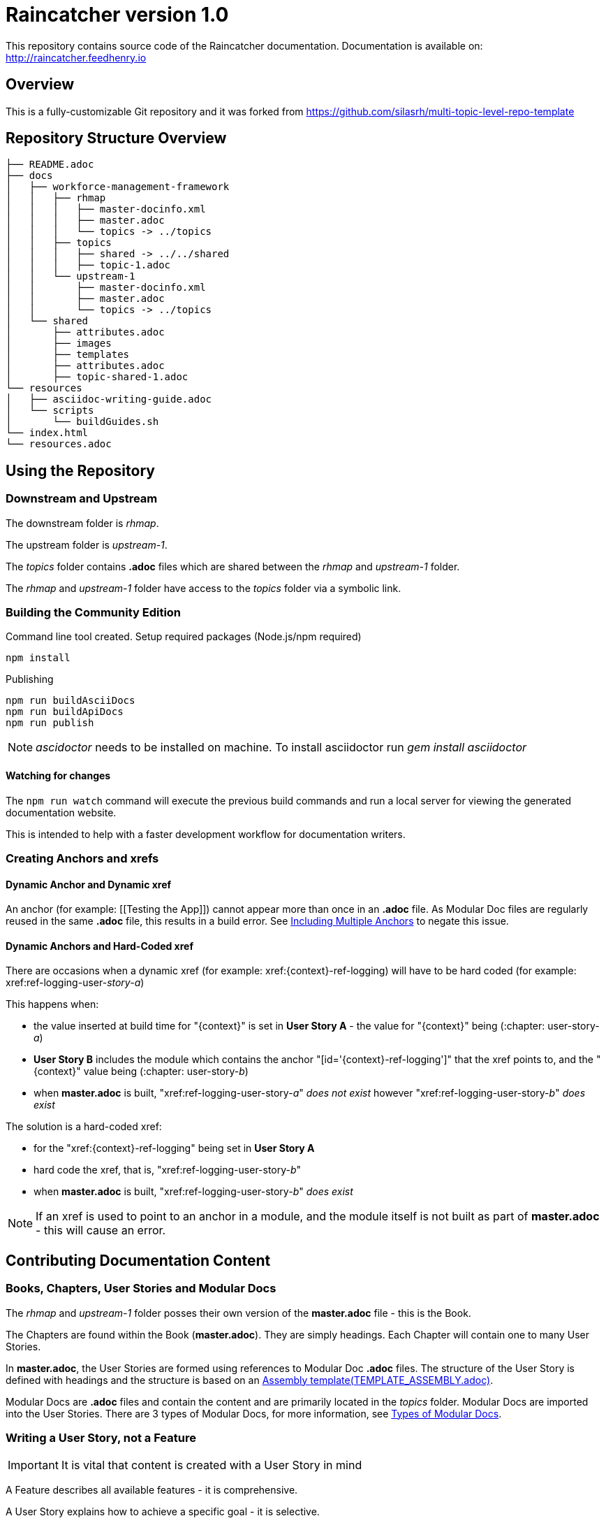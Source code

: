 :RepoTemplateVersion: 1.0
:RepoTemplateCodeName: Raincatcher
:ProductName: Raincatcher

= {RepoTemplateCodeName}  version {RepoTemplateVersion}

This repository contains source code of the {ProductName} documentation.
Documentation is available on: http://raincatcher.feedhenry.io

==  Overview

This is a fully-customizable Git repository and it was forked from https://github.com/silasrh/multi-topic-level-repo-template

== Repository Structure Overview

----
├── README.adoc
├── docs
│   ├── workforce-management-framework
│   │   ├── rhmap
│   │   │   ├── master-docinfo.xml
│   │   │   ├── master.adoc
│   │   │   └── topics -> ../topics
│   │   ├── topics
│   │   │   ├── shared -> ../../shared
│   │   │   ├── topic-1.adoc
│   │   └── upstream-1
│   │       ├── master-docinfo.xml
│   │       ├── master.adoc
│   │       └── topics -> ../topics
│   └── shared
│       ├── attributes.adoc
│       ├── images
│       ├── templates
│       ├── attributes.adoc
│       ├── topic-shared-1.adoc
└── resources
│   ├── asciidoc-writing-guide.adoc
│   └── scripts
│       └── buildGuides.sh
└── index.html
└── resources.adoc
----

== Using the Repository

=== Downstream and Upstream

The downstream folder is _rhmap_.

The upstream folder is _upstream-1_.

The _topics_ folder contains *.adoc* files which are shared between the _rhmap_ and _upstream-1_ folder.

The _rhmap_ and _upstream-1_ folder have access to the _topics_ folder via a symbolic link.

=== Building the Community Edition

Command line tool created.
Setup required packages (Node.js/npm required)

    npm install

Publishing

    npm run buildAsciiDocs
    npm run buildApiDocs
    npm run publish

NOTE: _ascidoctor_ needs to be installed on machine. To install asciidoctor run _gem install asciidoctor_

==== Watching for changes

The `npm run watch` command will execute the previous build commands and run a local server for viewing the generated documentation website.

This is intended to help with a faster development workflow for documentation writers.

=== Creating Anchors and xrefs

==== Dynamic Anchor and Dynamic xref
An anchor (for example: [[Testing the App]]) cannot appear more than once in an *.adoc* file.
As Modular Doc files are regularly reused in the same *.adoc* file, this results in a build error.
See link:http://asciidoctor.org/docs/user-manual/#include-multiple[Including Multiple Anchors] to negate this issue.

==== Dynamic Anchors and Hard-Coded xref

There are occasions when a dynamic xref (for example: xref:{context}-ref-logging) will have to be hard coded (for example: xref:ref-logging-user-_story-a_)

This happens when:

* the value inserted at build time for "{context}" is set in *User Story A* - the value for "{context}" being (:chapter: user-story-_a_)
* *User Story B* includes the module which contains the anchor "[id='{context}-ref-logging']" that the xref points to, and the "{context}" value being (:chapter: user-story-_b_)
* when *master.adoc* is built, "xref:ref-logging-user-story-_a_" _does not exist_ however "xref:ref-logging-user-story-_b_" _does exist_

The solution is a hard-coded xref:

* for the "xref:{context}-ref-logging" being set in *User Story A*
* hard code the xref, that is, "xref:ref-logging-user-story-_b_"
* when *master.adoc* is built, "xref:ref-logging-user-story-_b_" _does exist_

NOTE: If an xref is used to point to an anchor in a module, and the module itself is not built as part of *master.adoc* - this will cause an error.

== Contributing Documentation Content

=== Books, Chapters, User Stories and Modular Docs

The _rhmap_ and _upstream-1_ folder posses their own version of the *master.adoc* file - this is the Book.

The Chapters are found within the Book (*master.adoc*).
They are simply headings.
Each Chapter will contain one to many User Stories.

In *master.adoc*, the User Stories are formed using references to Modular Doc *.adoc* files.
The structure of the User Story is defined with headings and the structure is based on an link:https://github.com/redhat-documentation/modular-docs/tree/master/files[Assembly template(TEMPLATE_ASSEMBLY.adoc)].

Modular Docs are *.adoc* files and contain the content and are primarily located in the _topics_ folder.
Modular Docs are imported into the User Stories.
There are 3 types of Modular Docs, for more information, see xref:modular-docs[Types of Modular Docs].

=== Writing a User Story, *not* a Feature

IMPORTANT: It is vital that content is created with a User Story in mind

A Feature describes all available features - it is comprehensive.

A User Story explains how to achieve a specific goal - it is selective.

In a user story-based world, docs describe, for example, how to make an omelette (using onions and eggs).

Modular Docs are used to construct the User Story.

[[modular-docs]]
=== Modular Docs
A User Story is created using the 3 types of Modular Docs:

==== Concept
A concept module describes and explains things such as a product, subsystem, or feature — what a customer needs to understand to do a task.
A concept module may also explain how things relate and interact with other things.
The use of graphics and diagrams can speed up understanding of a concept.

.  link:https://github.com/redhat-documentation/modular-docs/tree/master/files[Concept template (TEMPLATE_CONCEPT_concept_template_and_guidelines.adoc)]

==== Procedure
A Procedure module is a procedure written with numbered steps — what a customer needs to do to accomplish a goal successfully.
This paragraph explains why the user performs the task, sets the context of the task, and may explain or list specical considerations specific to this task.
Keep the information brief and focused on what is needed for this specific task.
Suggested length is 1 to 3 sentences, can be longer if needed.

.  link:https://github.com/redhat-documentation/modular-docs/tree/master/files[Procedure template (TEMPLATE_PROCEDURE_doing_one_procedure.adoc)]

==== Reference
A reference module lists things (such as a list of commands) or has a very regimented structure (such as the consistent structure of man pages).
A reference module explains the details that a customer needs to know to do a task.
A reference module is well-organized if users can scan it to quickly find the details they want.

.  link:https://github.com/redhat-documentation/modular-docs/tree/master/files[Reference template(TEMPLATE_REFERENCE_reference_template_and_guidelines.adoc)]

[[modular-docs]]
=== Example of a User Story constructed using Modular Docs

In a user story-based world, docs describe, for example, how to make an omelette (using onions and eggs).

* Making an Onion Omelette
. Setting up Workplace
. Preparing Ingredients
. Selecting Spices
. Combining Ingredients
. Frying Omelette Mixture
. Serving the Omelette
. Other Onion Recipes

Using this example, the structure of the User Story would be:
----
├── making-an-onion-omelette.adoc         (Assembly)
│   ├── include: con-making-an-onion-melette.adoc  (Concept)
│   ├── include: pro-setting-up-workplace.adoc     (Procedure)
│   ├── include: pro-preparing-ingredients.adoc    (Procedure)
│   ├── include: pro-selecting-spices.adoc         (Procedure)
│   ├── include: pro-combining-ingredients.adoc    (Procedure)
│   ├── include: pro-frying-omelette-mixture.adoc  (Procedure)
│   ├── include: pro-serving-the-omelette.adoc     (Procedure)
│   ├── include: ref-other-onion-recipes.adoc      (Reference)
----
